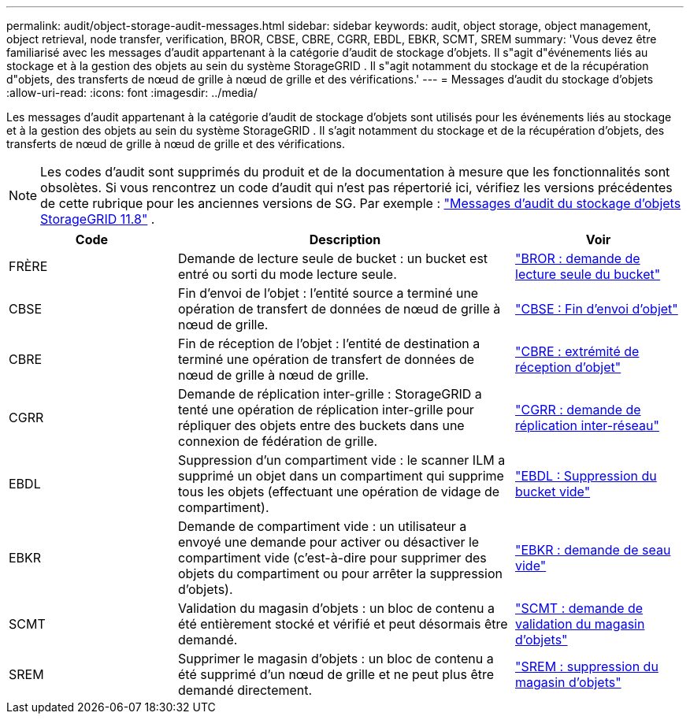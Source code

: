 ---
permalink: audit/object-storage-audit-messages.html 
sidebar: sidebar 
keywords: audit, object storage, object management, object retrieval, node transfer, verification, BROR, CBSE, CBRE, CGRR, EBDL, EBKR, SCMT, SREM 
summary: 'Vous devez être familiarisé avec les messages d’audit appartenant à la catégorie d’audit de stockage d’objets.  Il s"agit d"événements liés au stockage et à la gestion des objets au sein du système StorageGRID .  Il s"agit notamment du stockage et de la récupération d"objets, des transferts de nœud de grille à nœud de grille et des vérifications.' 
---
= Messages d'audit du stockage d'objets
:allow-uri-read: 
:icons: font
:imagesdir: ../media/


[role="lead"]
Les messages d'audit appartenant à la catégorie d'audit de stockage d'objets sont utilisés pour les événements liés au stockage et à la gestion des objets au sein du système StorageGRID .  Il s'agit notamment du stockage et de la récupération d'objets, des transferts de nœud de grille à nœud de grille et des vérifications.


NOTE: Les codes d'audit sont supprimés du produit et de la documentation à mesure que les fonctionnalités sont obsolètes. Si vous rencontrez un code d'audit qui n'est pas répertorié ici, vérifiez les versions précédentes de cette rubrique pour les anciennes versions de SG. Par exemple :  https://docs.netapp.com/us-en/storagegrid-118/audit/object-storage-audit-messages.html["Messages d'audit du stockage d'objets StorageGRID 11.8"^] .

[cols="1a,2a,1a"]
|===
| Code | Description | Voir 


 a| 
FRÈRE
 a| 
Demande de lecture seule de bucket : un bucket est entré ou sorti du mode lecture seule.
 a| 
link:bror-bucket-read-only-request.html["BROR : demande de lecture seule du bucket"]



 a| 
CBSE
 a| 
Fin d'envoi de l'objet : l'entité source a terminé une opération de transfert de données de nœud de grille à nœud de grille.
 a| 
link:cbse-object-send-end.html["CBSE : Fin d'envoi d'objet"]



 a| 
CBRE
 a| 
Fin de réception de l'objet : l'entité de destination a terminé une opération de transfert de données de nœud de grille à nœud de grille.
 a| 
link:cbre-object-receive-end.html["CBRE : extrémité de réception d'objet"]



 a| 
CGRR
 a| 
Demande de réplication inter-grille : StorageGRID a tenté une opération de réplication inter-grille pour répliquer des objets entre des buckets dans une connexion de fédération de grille.
 a| 
link:cgrr-cross-grid-replication-request.html["CGRR : demande de réplication inter-réseau"]



 a| 
EBDL
 a| 
Suppression d'un compartiment vide : le scanner ILM a supprimé un objet dans un compartiment qui supprime tous les objets (effectuant une opération de vidage de compartiment).
 a| 
link:ebdl-empty-bucket-delete.html["EBDL : Suppression du bucket vide"]



 a| 
EBKR
 a| 
Demande de compartiment vide : un utilisateur a envoyé une demande pour activer ou désactiver le compartiment vide (c'est-à-dire pour supprimer des objets du compartiment ou pour arrêter la suppression d'objets).
 a| 
link:ebkr-empty-bucket-request.html["EBKR : demande de seau vide"]



 a| 
SCMT
 a| 
Validation du magasin d'objets : un bloc de contenu a été entièrement stocké et vérifié et peut désormais être demandé.
 a| 
link:scmt-object-store-commit.html["SCMT : demande de validation du magasin d'objets"]



 a| 
SREM
 a| 
Supprimer le magasin d'objets : un bloc de contenu a été supprimé d'un nœud de grille et ne peut plus être demandé directement.
 a| 
link:srem-object-store-remove.html["SREM : suppression du magasin d'objets"]

|===
